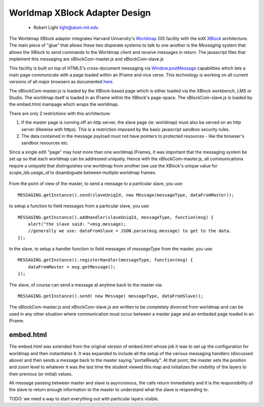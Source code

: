 ==============================
Worldmap XBlock Adapter Design
==============================
  - Robert Light
    light@alum.mit.edu


The Worldmap XBlock adapter integrates Harvard University's Worldmap_ GIS facility with the edX XBlock_ architecture.
The main piece of "glue" that allows these two disperate systems to talk to one another is the *Messaging* system that allows
the XBlock to send commands to the Worldmap client and receive messages in return.  The javascript files that implement this messaging
are xBlockCom-master.js and xBlockCom-slave.js

This facility is built on top of HTML5's cross-document messaging via Window.postMessage_ capabilities which lets a main page communicate with a page
loaded within an IFrame and vice verse.  This technology is working on all current versions of all major browsers
as documented here_.

The xBlockCom-master.js is loaded by the XBlock-based page which is either loaded via the XBlock workbench, LMS or Studio.
The worldmap itself is loaded in an IFrame within the XBlock's page-space. The xBlockCom-slave.js is loaded by the embed.html mainpage which wraps the worldmap.

There are only 2 restrictions with this architecture:

1. If the master page is running off an *http* server, the slave page (ie: worldmap) must also be served on an *http* server (likewise with https).  This is a restriction imposed by the basic javascript sandbox security rules.
2. The data contained in the message payload must not have pointers to protected resources - like the browser's sandbox resources etc.

Since a single edX "page" may host more than one worldmap IFrames, it was important that the messaging system be set up so that
each worldmap can be addressed uniquely.  Hence with the xBlockCom-master.js, all communications require a uniqueId that
distinguishes one worldmap from another (we use the XBlock's unique value for *scope_ids.usage_id* to disambiguate between
multiple worldmap frames.

.. figure:: images/worldmap-xblock-basic-layout.png
   :scale: 60

.. _Worldmap: http://worldmap.harvard.edu/
.. _XBlock: https://xblock.readthedocs.org/en/latest/
.. _Window.postMessage: http://blog.teamtreehouse.com/cross-domain-messaging-with-postmessage
.. _here: http://caniuse.com/#feat=x-doc-messaging

From the point of view of the master, to send a message to a particular slave, you use::

    MESSAGING.getInstance().send(slaveUniqId, new Message(messageType, dataFromMaster));

to setup a function to field messages from a particular slave, you use::

    MESSAGING.getInstance().addHandler(slaveUniqId, messageType, function(msg) {
        alert("the slave said: "+msg.message);
        //generally we use: dataFromSlave = JSON.parse(msg.message) to get to the data.
    });

In the slave, to setup a handler function to field messages of *messageType* from the master, you use::

    MESSAGING.getInstance().registerHandler(messageType, function(msg) {
        dataFromMaster = msg.getMessage();
    });

The slave, of course can send a message at anytime back to the master via::

    MESSAGING.getInstance().send( new Message( messageType, dataFromSlave));


The xBlockCom-master.js and xBlockCom-slave.js are written to be completely divorced from worldmap and can be used in any other
situation where communication must occur between a master page and an embeded page loaded in an IFrame.

embed.html
----------

The embed.html was extended from the original version of embed.html whose job it was to set up the configuration for worldmap and then instantiates it.
It was expanded to include all the setup of the various messaging handlers (discussed above) and then sends a message back to the master
saying "portalReady".  At that point, the master sets the position and zoom level to whatever it was the last time the student viewed this map
and initializes the visibility of the layers to their previous (or initial) values.

All message passing between master and slave is asyncronous, the calls return immediately and it is the responsibility of the slave to return
enough information to the master to understand what the slave is responding to.

TODO: we need a way to start everything out with particular layers visible.

